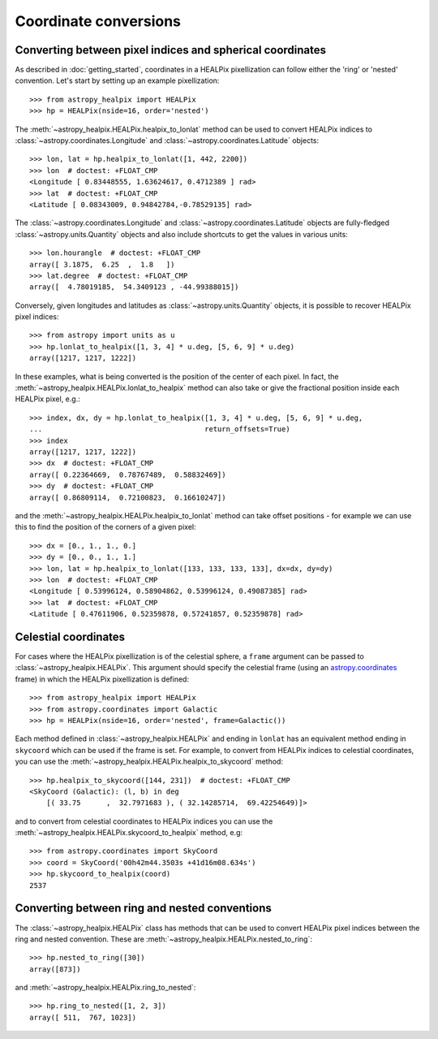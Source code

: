 Coordinate conversions
======================

Converting between pixel indices and spherical coordinates
----------------------------------------------------------

As described in :doc:`getting_started`, coordinates in a HEALPix pixellization
can follow either the 'ring' or 'nested' convention. Let's start by setting up
an example pixellization::

    >>> from astropy_healpix import HEALPix
    >>> hp = HEALPix(nside=16, order='nested')

The :meth:`~astropy_healpix.HEALPix.healpix_to_lonlat` method can be used
to convert HEALPix indices to :class:`~astropy.coordinates.Longitude` and
:class:`~astropy.coordinates.Latitude` objects::

    >>> lon, lat = hp.healpix_to_lonlat([1, 442, 2200])
    >>> lon  # doctest: +FLOAT_CMP
    <Longitude [ 0.83448555, 1.63624617, 0.4712389 ] rad>
    >>> lat  # doctest: +FLOAT_CMP
    <Latitude [ 0.08343009, 0.94842784,-0.78529135] rad>

The :class:`~astropy.coordinates.Longitude` and
:class:`~astropy.coordinates.Latitude` objects are fully-fledged
:class:`~astropy.units.Quantity` objects and also include shortcuts to get
the values in various units::

    >>> lon.hourangle  # doctest: +FLOAT_CMP
    array([ 3.1875,  6.25  ,  1.8   ])
    >>> lat.degree  # doctest: +FLOAT_CMP
    array([  4.78019185,  54.3409123 , -44.99388015])

Conversely, given longitudes and latitudes as :class:`~astropy.units.Quantity`
objects, it is possible to recover HEALPix pixel indices::

    >>> from astropy import units as u
    >>> hp.lonlat_to_healpix([1, 3, 4] * u.deg, [5, 6, 9] * u.deg)
    array([1217, 1217, 1222])

In these examples, what is being converted is the position of the center of each
pixel. In fact, the  :meth:`~astropy_healpix.HEALPix.lonlat_to_healpix` method can also
take or give the fractional position inside each HEALPix pixel, e.g.::

    >>> index, dx, dy = hp.lonlat_to_healpix([1, 3, 4] * u.deg, [5, 6, 9] * u.deg,
    ...                                      return_offsets=True)
    >>> index
    array([1217, 1217, 1222])
    >>> dx  # doctest: +FLOAT_CMP
    array([ 0.22364669,  0.78767489,  0.58832469])
    >>> dy  # doctest: +FLOAT_CMP
    array([ 0.86809114,  0.72100823,  0.16610247])

and the :meth:`~astropy_healpix.HEALPix.healpix_to_lonlat` method can take offset
positions - for example we can use this to find the position of the corners of
a given pixel::

    >>> dx = [0., 1., 1., 0.]
    >>> dy = [0., 0., 1., 1.]
    >>> lon, lat = hp.healpix_to_lonlat([133, 133, 133, 133], dx=dx, dy=dy)
    >>> lon  # doctest: +FLOAT_CMP
    <Longitude [ 0.53996124, 0.58904862, 0.53996124, 0.49087385] rad>
    >>> lat  # doctest: +FLOAT_CMP
    <Latitude [ 0.47611906, 0.52359878, 0.57241857, 0.52359878] rad>

.. _celestial:

Celestial coordinates
---------------------

For cases where the HEALPix pixellization is of the celestial sphere, a
``frame`` argument can be passed to :class:`~astropy_healpix.HEALPix`. This
argument should specify the celestial frame (using an `astropy.coordinates
<http://docs.astropy.org/en/stable/coordinates/index.html>`_ frame) in which the
HEALPix pixellization is defined::

    >>> from astropy_healpix import HEALPix
    >>> from astropy.coordinates import Galactic
    >>> hp = HEALPix(nside=16, order='nested', frame=Galactic())

Each method defined in :class:`~astropy_healpix.HEALPix` and ending in
``lonlat`` has an equivalent method ending in ``skycoord`` which can be used if
the frame is set. For example, to convert from HEALPix indices to celestial
coordinates, you can use the
:meth:`~astropy_healpix.HEALPix.healpix_to_skycoord` method::

    >>> hp.healpix_to_skycoord([144, 231])  # doctest: +FLOAT_CMP
    <SkyCoord (Galactic): (l, b) in deg
        [( 33.75      ,  32.7971683 ), ( 32.14285714,  69.42254649)]>

and to convert from celestial coordinates to HEALPix indices you can use the
:meth:`~astropy_healpix.HEALPix.skycoord_to_healpix` method, e.g::

    >>> from astropy.coordinates import SkyCoord
    >>> coord = SkyCoord('00h42m44.3503s +41d16m08.634s')
    >>> hp.skycoord_to_healpix(coord)
    2537

Converting between ring and nested conventions
----------------------------------------------

The :class:`~astropy_healpix.HEALPix` class has methods that can be used to
convert HEALPix pixel indices between the ring and nested convention. These are
:meth:`~astropy_healpix.HEALPix.nested_to_ring`::

    >>> hp.nested_to_ring([30])
    array([873])

and :meth:`~astropy_healpix.HEALPix.ring_to_nested`::

    >>> hp.ring_to_nested([1, 2, 3])
    array([ 511,  767, 1023])
